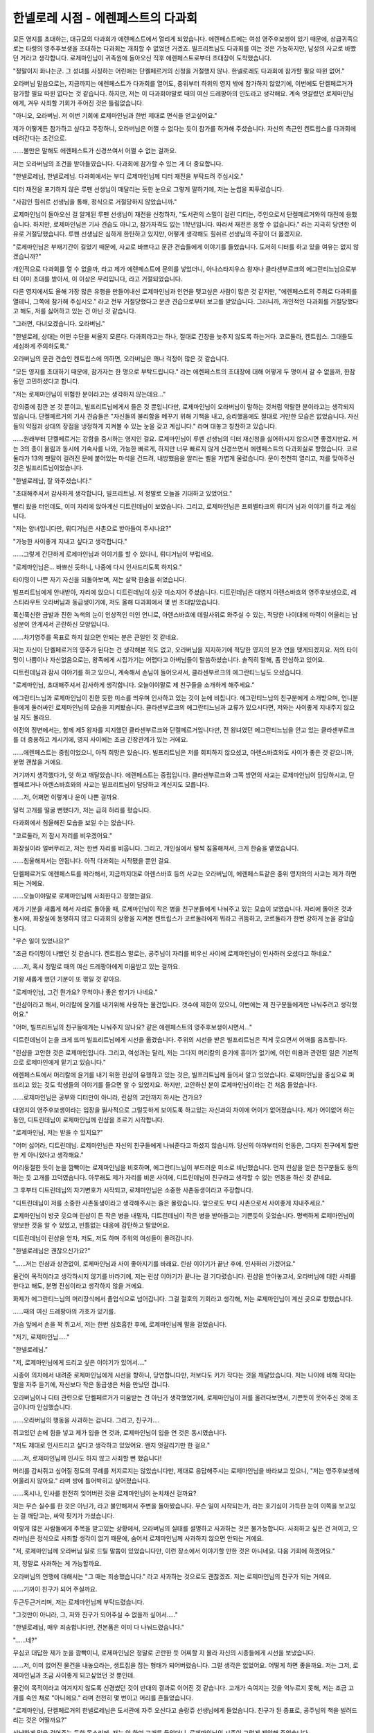 ===================================
한넬로레 시점 - 에렌페스트의 다과회
===================================

모든 영지를 초대하는, 대규모의 다과회가 에렌페스트에서 열리게 되었습니다. 에렌페스트에는 여성 영주후보생이 있기 때문에, 상급귀족으로는 타령의 영주후보생을 초대하는 다과회는 개최할 수 없었던 거겠죠. 빌프리트님도 다과회를 여는 것은 가능하지만, 남성의 사교로 바빴던 거라고 생각합니다. 로제마인님이 귀족원에 돌아오신 직후 에렌페스트로부터 초대장이 도착했습니다.

"정말이지 화나는군. 그 성녀를 사칭하는 어린애는 단켈페르거의 신청을 거절했지 않나. 한넬로레도 다과회에 참가할 필요 따윈 없어."

오라버님 말씀으로는, 지금까지는 에렌페스트가 다과회를 열어도, 중위부터 하위의 영지 밖에 참가하지 않았기에, 이번에도 단켈페르거가 참가할 필요 따윈 없다는 것 같습니다. 하지만, 저는 이 다과회야말로 때의 여신 드레팡아의 인도라고 생각해요. 계속 엇갈렸던 로제마인님에게, 겨우 사죄할 기회가 주어진 것은 틀림없습니다.

"아니오, 오라버님. 저 이번 기회에 로제마인님과 한번 제대로 면식을 얻고싶어요."

제가 어떻게든 참가하고 싶다고 주장하니, 오라버님은 어쩔 수 없다는 듯이 참가를 허가해 주셨습니다. 자신의 측근인 켄트립스를 다과회에 데려간다는 조건으로.

......불만은 말해도 에렌페스트가 신경쓰여서 어쩔 수 없는 걸까요.

저는 오라버님의 조건을 받아들였습니다. 다과회에 참가할 수 있는 게 더 중요합니다.

"한넬로레님, 한넬로레님. 다과회에서는 부디 로제마인님께 디터 재전을 부탁드려 주십시오."

디터 재전을 포기하지 않은 루펜 선생님이 매달리는 듯한 눈으로 그렇게 말하기에, 저는 눈썹을 찌푸렸습니다.

"사감인 힐쉬르 선생님을 통해, 정식으로 거절당하지 않았습니까."

로제마인님이 돌아오신 걸 알게된 루펜 선생님이 재전을 신청하자, "도서관의 스밀이 걸린 디터는, 주인으로서 단켈페르거와의 대전에 응했습니다. 하지만, 로제마인님은 기사 견습도 아니고, 참가자격도 없는 1학년입니다. 따라서 재전은 응할 수 없습니다." 라는 지극히 당연한 이유로 거절당했습니다. 루펜 선생님은 심하게 한탄하고 있지만, 어떻게 생각해도 힐쉬르 선생님의 주장이 더 옳겠지요.

"로제마인님은 부재기간이 길었기 때문에, 사교로 바쁘다고 문관 견습들에게 이야기를 들었습니다. 도저히 디터를 하고 있을 여유는 없지 않겠습니까?"

개인적으로 다과회를 열 수 없을까, 라고 제가 에렌페스트에 문의를 넣었더니, 아나스타지우스 왕자나 클라센부르크의 에그란티느님으로부터 이미 초대를 받아서, 이 이상은 무리입니다, 라고 거절되었습니다.

다른 영지에서도 올해 가장 많은 유행을 만들어내신 로제마인님과 인연을 맺고싶은 사람이 많은 것 같지만, "에렌페스트의 주최로 다과회를 열테니, 그쪽에 참가해 주십시오." 라고 전부 거절당했다고 문관 견습으로부터 보고를 받았습니다. 그러니까, 개인적인 다과회를 거절당했다고 해도, 저를 싫어하고 있는 건 아닌 것 같습니다.



"그러면, 다녀오겠습니다. 오라버님."

"한넬로레, 상대는 어떤 수단을 써올지 모른다. 다과회라고는 하나, 절대로 긴장을 늦추지 않도록 하는거다. 코르둘라, 켄트립스. 그대들도 세심하게 주의하도록."

오라버님의 문관 견습인 켄트립스에 의하면, 오라버님은 꽤나 걱정이 많은 것 같습니다.

"모든 영지를 초대하기 때문에, 참가자는 한 명으로 부탁드립니다." 라는 에렌페스트의 초대장에 대해 어떻게 두 명이서 갈 수 없을까, 한참동안 고민하셨다고 합니다.

"저는 로제마인님이 위험한 분이라고는 생각하지 않는데요..."

강의중에 잠깐 본 것 뿐이고, 빌프리트님에게서 들은 것 뿐입니다만, 로제마인님이 오라버님이 말하는 것처럼 악랄한 분이라고는 생각되지 않습니다. 단켈페르거의 기사 견습들은 "자신들의 불리함을 메꾸기 위해 기책을 내고, 승리했음에도 절대로 거만한 모습은 없었습니다. 자신들의 약점과 상대의 장점을 냉정하게 지켜볼 수 있는 눈을 갖고 계십니다." 라며 대놓고 칭찬하고 있습니다.

......원래부터 단켈페르거는 강함을 중시하는 영지인 걸요. 로제마인님이 루펜 선생님의 디터 재신청을 싫어하시지 않으시면 좋겠지만요. 저는 3의 종이 울림과 동시에 기숙사를 나와, 가능한 빠르게, 하지만 너무 빠르지 않게 신경쓰면서 에렌페스트의 다과회실로 향했습니다. 코르둘라가 13의 팻말이 걸려진 문에 붙어있는 마석을 건드려, 내방했음을 알리는 벨을 가볍게 울렸습니다. 문이 천천히 열리고, 저를 맞아주신 것은 빌프리트님이었습니다.

"한넬로레님, 잘 와주셨습니다."

"초대해주셔서 감사하게 생각합니다, 빌프리트님. 저 정말로 오늘을 기대하고 있었어요."

빨리 왔을 터인데도, 이미 자리에 앉아계신 디트린데님이 보였습니다. 그리고, 로제마인님은 프뢰벨타크의 뤼디거 님과 이야기를 하고 계십니다.

"저는 양녀입니다만, 뤼디거님은 사촌으로 받아들여 주시나요?"

"가능한 사이좋게 지내고 싶다고 생각합니다."

......그렇게 간단하게 로제마인님과 이야기를 할 수 있다니, 뤼디거님이 부럽네요.

"로제마인님은... 바쁘신 듯하니, 나중에 다시 인사드리도록 하지요."

타이밍이 나쁜 자기 자신을 되돌아보며, 저는 살짝 한숨을 쉬었습니다.

빌프리트님에게 안내받아, 자리에 앉으니 디트린데님이 싱긋 미소지어 주셨습니다. 디트린데님은 대영지 아렌스바흐의 영주후보생으로, 레스티라우트 오라버님과 동급생이기에, 저도 올해 다과회에서 몇 번 초대받았습니다.

푹신푹신한 금발과 진한 녹색의 눈이 인상적인 미인 언니로, 아렌스바흐에 데릴사위로 와주실 수 있는, 적당한 나이대에 마력이 어울리는 남성분이 안계셔서 곤란하신 모양입니다.

......차기영주를 목표로 하지 않으면 안되는 분은 큰일인 것 같네요.

저는 자신이 단켈페르거의 영주가 된다는 건 생각해본 적도 없고, 오라버님을 지지하기에 적당한 영지의 분과 연을 맺게되겠지요. 저의 타이밍이 나쁨이나 자신없음으로는, 왕족에게 시집가기는 어렵다고 아버님들이 말씀하셨습니다. 솔직히 말해, 좀 안심하고 있어요.

디트린데님과 잠시 이야기를 하고 있으니, 계속해서 손님이 들어오셔서, 클라센부르크의 에그란티느님도 오셨습니다.

"로제마인님, 초대해주셔서 감사하게 생각합니다. 오늘이야말로 제 친구들을 소개하게 해주세요."

에그란티느님과 로제마인님이 친한 듯한 미소를 띄우며 인사하고 있는 것이 눈에 비칩니다. 에그란티느님의 친구분에게 소개받으며, 언니분들에게 둘러싸인 로제마인님의 모습을 지켜봤습니다. 클라센부르크의 에그란티느님과 교류가 있으시다면, 저와는 사이좋게 지내주지 않으실 지도 몰라요. 

이전의 정변에서는, 함께 제5 왕자를 지지했던 클라센부르크와 단켈페르거입니다만, 전 왕녀였던 에그란티느님을 안고 있는 클라센부르크를 더 중용하고 계시기에, 영지 사이에는 조금 긴장관계가 있는 거에요.

......에렌페스트는 중립이었으니, 아직 희망은 있습니다. 빌프리트님은 저를 회피하지 않으셨고, 아렌스바흐와도 사이가 좋은 것 같으니까, 분명 괜찮을 거에요.

거기까지 생각했다가, 앗 하고 깨달았습니다. 에렌페스트는 중립입니다. 클라센부르크와 그쪽 방면의 사교는 로제마인님이 담당하시고, 단켈페르거나 아렌스바흐와의 사교는 빌프리트님이 담당하고 계신지도 모릅니다.

......저, 어쩌면 이렇게나 운이 나쁜 걸까요.

덜컥 고개를 떨굴 뻔했다가, 저는 급히 허리를 폈습니다.

다과회에서 침울해진 모습을 보일 수는 없습니다.

"코르둘라, 저 잠시 자리를 비우겠어요."

화장실이라 얼버무리고, 저는 한번 자리를 비웁니다. 그리고, 개인실에서 털썩 침울해져서, 크게 한숨을 뱉었습니다.

......침울해져서는 안됩니다. 아직 다과회는 시작됐을 뿐인 걸요.

단켈페르거도 에렌페스트를 따라해서, 지금까지대로 아렌스바흐 등의 사교는 오라버님이, 에렌페스트같은 중위 영지와의 사교는 제가 하면 되는 거에요.

......오늘이야말로 로제마인님께 사죄한다고 정했는걸요.

제가 기분을 새롭게 해서 자리로 돌아올 때, 로제마인님이 작은 병을 친구분들에게 나눠주고 있는 모습이 보였습니다. 자리에 돌아온 것과 동시에, 화장실에 동행하지 않고 다과회의 상황을 지켜본 켄트립스가 코르둘라에게 뭐라고 귀뜸하고, 코르둘라가 한번 강하게 눈을 감았습니다.

"무슨 일이 있었나요?"

"조금 타이밍이 나빴던 것 같습니다. 켄트립스 말로는, 공주님이 자리를 비우신 사이에 로제마인님이 인사하러 오셨다고 하네요."

......저, 혹시 정말로 때의 여신 드레팡아에게 미움받고 있는 걸까요.

기왕 새롭게 했던 기분이 또 꺾일 것 같아요.

"로제마인님, 그건 뭔가요? 무척이나 좋은 향기가 나네요."

"린샴이라고 해서, 머리칼에 윤기를 내기위해 사용하는 물건입니다. 갯수에 제한이 있으니, 이번에는 제 친구분들에게만 나눠주려고 생각했어요."

"어머, 빌프리트님의 친구들에게는 나눠주지 않나요? 같은 에렌페스트의 영주후보생이시면서..."

디트린데님이 눈을 크게 뜨며 빌프리트님에게 시선을 옮겼습니다. 주위의 시선을 받은 빌프리트님은 작게 웃으면서 어깨를 움츠립니다.

"린샴을 고안한 것은 로제마인입니다. 그리고, 여성과는 달리, 저는 그다지 머리칼의 윤기에 흥미가 없기에, 이런 미용과 관련된 일은 기본적으로 로제마인에게 맡기고 있습니다."

에렌페스트에서 머리칼에 윤기를 내기 위한 린샴이 유행하고 있는 것은, 빌프리트님께 들어서 알고 있었습니다. 로제마인님을 중심으로 퍼뜨리고 있는 것도 학생들의 이야기를 들으면 알 수 있었지요. 하지만, 고안하신 분이 로제마인님이라는 건 처음 들었습니다.

......로제마인님은 공부와 디터만이 아니라, 린샴의 고안까지 하시는 건가요?

대영지의 영주후보생이라는 입장을 필사적으로 그럴듯하게 보이도록 하고있는 자신과의 차이에 어이가 없어졌습니다. 제가 어이없어 하는 동안, 디트린데님이 로제마인님께 린샴을 조르기 시작합니다.

"로제마인님, 저는 받을 수 있지요?"

"어머 싫어라, 디트린데님. 로제마인님은 자신의 친구들에게 나눠준다고 하셨지 않습니까. 당신의 아까부터의 언동은, 그다지 친구에게 할만한 게 아니었다고 생각해요."

어리둥절한 듯이 눈을 깜빡이는 로제마인님을 비호하며, 에그란티느님이 부드러운 미소로 비난했습니다. 먼저 린샴을 얻은 친구분들도 동의하는 듯 고개를 끄덕였습니다. 아무래도 제가 자리를 비운 사이에, 디트린데님이 친구라고 생각할 수 없는 언동을 하신 것 같네요.

그 후부터 디트린데님의 자기변호가 시작되고, 로제마인님은 소중한 사촌동생이라고 주장합니다.

"디트린데님이 저를 소중한 사촌동생이라고 생각해주시는 줄은 몰랐습니다. 앞으로도 부디 사촌으로서 사이좋게 지내주세요."

로제마인님이 방긋 웃으며 린샴이 든 작은 병을 내밀자, 디트린데님이 작은 병을 받아들고는 기쁜듯이 웃었습니다. 명백하게 로제마인님이 양보한 것을 알 수 있었고, 빈틈없는 대응에 감탄하고 말았어요.

디트린데님이 린샴을 얻자, 저도, 저도 하며 주위의 여성들이 몰려갑니다.

"한넬로레님은 괜찮으신가요?"

"......저는 린샴과 상관없이, 로제마인님과 사이 좋아지기를 바래요. 린샴 이야기가 끝난 후에, 인사하러 가겠어요."

물건이 목적이라고 생각하시지 않기를 바라기에, 저는 린샴 이야기가 끝나는 걸 기다렸습니다. 린샴을 받아놓고서, 오라버님에 대한 사죄를 한다고 해도, 분명 진심이라고 생각하지 않을 거에요.

화제가 에그란티느님의 머리장식에서 졸업식으로 넘어갑니다. 그걸 절호의 기회라고 생각해, 저는 로제마인님이 계신 곳으로 향했습니다.

......때의 여신 드레팡아의 가호가 있기를.

가슴 앞에서 손을 꽉 쥐고서, 저는 한번 심호흡한 후에, 로제마인님께 말을 걸었습니다.

"저기, 로제마인님....."

"한넬로레님."

"저, 로제마인님에게 드리고 싶은 이야기가 있어서...."

시종이 의자에서 내려준 로제마인님에게 시선을 향하니, 당연합니다만, 저보다도 키가 작다는 것을 깨달았습니다. 저는 나이에 비해 작다는 말을 자주 듣기에, 자신보다 작은 동급생은 처음 만났던 겁니다.

오라버님이나 디터 관련으로 단켈페르거가 미움받는 건 아닌가 생각했었기에, 로제마인님이 저를 올려다보면서, 기쁜듯이 웃어주신 것에 조금이나마 안심했습니다.

......오라버님의 행동을 사과하는 겁니다. 그리고, 친구가....

쥐고있던 손에 힘을 넣고 제가 입을 연 것과, 로제마인님이 입을 연 것은 동시였습니다. 

"저도 제대로 인사드리고 싶다고 생각하고 있었어요. 왠지 엇갈리기만 한 걸요."

......저, 로제마인님께 인사도 하지 않고 사죄할 뻔 했습니다!

머리를 감싸쥐고 싶어질 정도의 무례를 저지르지는 않았습니다만, 제대로 응답해주시는 로제마인님을 바라보고 있으니, "저는 영주후보생에 어울리지 않아요." 라며 방에 틀어박히고 싶어졌습니다.

......혹시나, 인사를 완전히 잊어버린 것을 로제마인님이 눈치채신 걸까요?

저는 무슨 실수를 한 것은 아닌가, 라고 불안해져서 주변을 돌아봤습니다. 무슨 일이 시작되는가, 라는 호기심이 가득한 눈이 이쪽을 보고있는 걸 깨닫고는, 싸악 핏기가 가셨습니다.

이렇게 많은 사람들에게 주목을 받고있는 상황에서, 오라버님의 실태를 설명하고 사과하는 것은 불가능합니다. 사죄하고 싶은 건 저이고, 오라버님은 정식으로 사죄할 생각이 없기 때문에, 숨어서 로제마인님께 사과하지 않으면 안되는 거에요.

"저, 로제마인님께 오라버님 일로 드릴 말씀이 있었습니다만, 이런 장소에서 이야기할 만한 것은 아니네요. 다음 기회에 하겠어요."

저, 정말로 사과하는 게 가능할까요.

오라버님의 언행에 대해서는 "그 때는 죄송했습니다." 라고 사과하는 것으로도 괜찮겠죠. 저는 로제마인님의 친구가 되는 거에요.

......기꺼이 친구가 되어 주실까요.

두근두근거리며, 저는 로제마인님께 부탁드렸습니다.

"그것만이 아니라, 그, 저와 친구가 되어주실 수 없을까 싶어서....."

"한넬로레님, 매우 죄송합니다만, 견본품은 이미 다 나눠드렸습니다."

"......네?"

무심코 대답한 제가 눈을 깜빡이니, 로제마인님은 정말로 곤란한 듯 어찌할 지 몰라 자신의 시종들에게 시선을 보냈습니다.

......저, 이미 없어진 물건을 내놓으라는, 생트집을 잡는 형태가 되어버렸습니다. 그럴 생각은 없었어요. 어떻게 하면 좋을까요. 저는 그저, 로제마인님과 조금 사이좋게 되고싶었던 것 뿐인데.

물건이 목적이라고 여겨지지 않도록 신경썼던 것이 반대의 결과로 이어진 것 같습니다. 고개가 숙여지는 것을 억누르지 못해, 저는 조금 고개를 숙인 채로 "아니에요." 라며 천천히 몇 번이고 머리를 흔들었습니다.

"로제마인님, 단켈페르거의 한넬로레님은 도서관에 자주 오신다고 솔랑쥬 선생님에게 들었습니다. 친구가 된 증표로, 공주님의 책을 빌려드리는 것은 어떨까요?"

상냥하게 말을 걸어주는 듯한 목소리에, 저는 앗 하며 고개를 들었더니, 로제마인님의 시종이 그렇게 제안해 주었습니다.

"어머! 한넬로레님은 책을 좋아하시나요?"

아까까지의 곤란해 보였던 표정이 빛날 것 같은 웃는 얼굴로 바뀌어, 로제마인님이 저를 올려다 보셨습니다. 여기서 "도서관은 스밀을 보기위해, 그리고 로제마인님을 찾기 위해 간 것 뿐이고, 특별히 책을 좋아하지는 않습니다." 라고 말할 수 있을 리 없습니다.

"......네, 네, 그렇네요. 싫어하지는 않아요."

제가 그렇게 대답하니, 무척이나 기쁜듯이 로제마인님의 뺨이 장미빛으로 물들고, 금색 눈동자가 반짝이기 시작했습니다. 로제마인님이 얼마나 책을 좋아하시는지 한눈에 알 수 있는 표정이에요.

"한넬로레님, 저, 기사이야기를 몇 개인가 갖고있습니다만, 싸움을 중심으로 한 이야기와 사랑을 중심으로 한 이야기 중 어느쪽이 취향이 맞으실까요? 단켈페르거의 영주후보생이시니, 역시 싸움을 중심으로 한 이야기가 취향에 맞으신가요?"

......어느 쪽도 특별히 좋아하지는 않습니다만, 어느 쪽이냐고 묻는다면, 사랑을 중심으로 한 이야기 쪽이 읽어도 고통이 적겠지요.

"저는 어느 쪽이냐고 묻는다면 사랑을 중심으로 한 이야기 쪽을 좋아합니다."

"그럼, 가까운 시일 안에 전해드릴게요. 책을 좋아하는 친구가 생겨서, 저, 무척이나 기뻐요."

저보다 작은 로제마인님께 무척이나 귀여운 미소로 그런 말을 듣고, 저는 조금이나마 언니가 된 것 같은 기분이 들었습니다.

......왠지 책 좋아하는 친구로 인식되어 버린 것 같습니다만, 어떻게든 로제마인님과 친구가 된 것 같습니다. 친구의 증표로 책을 빌려주신다면, 이쪽에서도 빌려드리는 편이 좋지 않을까요?

책은 무척이나 비싼 물건입니다. 그것을 빌려주신다고 하시니까, 로제마인님은 이쪽을 신뢰하고 있다, 고 보여주시고 있는 거지요. 저도 그에 걸맞는 물건을 내놓는 편이 좋겠죠.

"저기, 그러시다면, 제 쪽에서도 대신에 뭔가 책을 빌려드리겠어요. 로제마인님은 어떤 책이 취향이신가요?"

"저, 책이라면 뭐든지 좋습니다만, 가능하면 단켈페르거에 전해지는 기사이야기나 사랑이야기가 있다면, 읽어보고 싶어요."

잠시 고민하신 로제마인님이 그렇게 말씀하시면서, 녹을 듯한 미소를 띄우셨습니다. 기뻐서 어쩔 수 없다는 걸 바로 알 수 있습니다. 다과회를 도맡아 지휘하고 있을 때보다 훨씬 천진난만해서, 나이에 어울리는 웃음으로 보였습니다.

"알겠습니다. 가능한 빨리 전해드릴게요. 부디 사이좋게 지내주세요, 로제마인님."

제가 로제마인님의 작은 손을 잡고, 조금 힘을 주니, 로제마인님도 똑같이 잡아주셨습니다.

.. image:: _static/한넬로레시점,에렌페스트의다과회.jpg

"이쪽이야말로, 부디 사이좋게 지내주세요, 한넬로레님. .....아....."

미소로 그렇게 말씀하시면서, 로제마인님은 그 자리에서 무너져 내렸습니다.

손을 맞잡은 순간에 실이 끊어진 꼭두각시 인형처럼 그 자리에서 무너지고, 저는 무슨 일이 일어났는지 모르는 채로, 따라하듯이 그 자리에 주저앉고 말았습니다.

"......어? 꺄, 꺄아아아아!

"로제마인!"

"빌프리트님, 이 장소를 수습해 주십시오. 저는 공주님을 방으로 모시겠습니다."

로제마인님의 시종이 "자주 있는 일입니다." 라면서, 로제마인님을 끌어안고서 기숙사로 돌아갔습니다.

주위가 소란스러운 와중에, 빌프리트님이나 에렌페스트 기숙사의 사람들이 "로제마인님은 몸이 약하셔서 자주 쓰러지십니다." 라고 설명합니다.

"제, 제가 손을 잡았기 때문인가요?"

"아닙니다, 한넬로레님. 로제마인은 정말로 허약합니다."

"저, 이런 일이 되리라곤 생각 못해서.... 로제마인님과 정말로 사이 좋아지고 싶다고 생각한 것 뿐인데...."

"이번에는 정말로 큰일이 아닙니다. 제가 첫대면했을 때는..."

빌프리트님이 로제마인님의 세례식 날, 손을 잡아끌고 뛰어가서 큰일이 났던 일, 눈덩이를 몇 개 맞아서 로제마인님이 의식을 잃어 기사들이 창백해졌던 일 등을 이야기하면서, "자주 있는 일이다." 라며 위로해줍니다.

그래도, 덜컥 힘이 빠져서 그 자리에 쓰러진 로제마인님의 모습이 눈에 새겨져서 떨어질 줄 모릅니다. 스스륵 힘없이 떨어지는 손의 감각이 지금도 제 손바닥에 남아있어요.

빌프리트님이 저를 기숙사에 데려다 주시고, 루펜 선생님에게 다과회에서 생긴 일을 설명해 주었습니다. 그리고, 저를 놀래킨 것을 사과하고 돌아가셨습니다.

"뭐라고? 그것이 정말인가, 켄트립스. 한넬로레가 손을 잡고, 그 성녀를 쓰려뜨렸다고? 잘 했다! 그대도 단켈페르거의 영주후보생다운 면모가 있지 않은가."

"레스티라우트님, 제 보고를 제대로 들어주세요."

"켄트립스가 말한 대로에요, 오라버님."

진실을 담담하게 늘어놓는 켄트립스의 보고를, 도대체 어떻게 들어야 그렇게나 곡해할 수 있는 걸까요. 제가 화내도 전혀 신경쓰지 않고, 오라버님은 "내가 쓰러뜨렸다." 고 확언합니다. 로제마인님을 걱정하는 저의 심정이나 진실 따윈 상관없이요. 저를 위로하기 위해 자신의 실패담까지 이야기해주신 빌프리트님과 너무 다르지 않나요.

......저, 오라버님과 빌프리트님을 교환하고 싶습니다.


